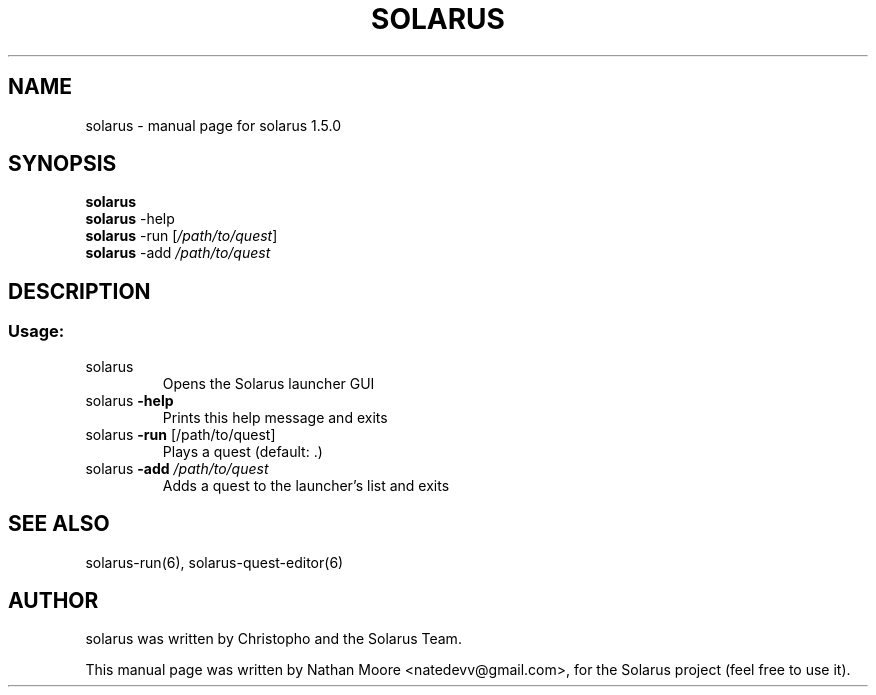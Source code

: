 .\" DO NOT MODIFY THIS FILE!  It was generated by help2man 1.46.4.
.TH SOLARUS "6" "August 2016" "solarus 1.5.0" "Games"
.SH NAME
solarus \- manual page for solarus 1.5.0
.SH SYNOPSIS
.B solarus
.br
.B solarus
.RI -help
.br
.B solarus
-run [\fI\,/path/to/quest\/\fR]
.br
.B solarus
-add \fI\,/path/to/quest\/\fR
.br
.SH DESCRIPTION
.SS "Usage:"
.TP
solarus
Opens the Solarus launcher GUI
.TP
solarus \fB\-help\fR
Prints this help message and exits
.TP
solarus \fB\-run\fR [/path/to/quest]
Plays a quest (default: .)
.TP
solarus \fB\-add\fR \fI\,/path/to/quest\/\fP
Adds a quest to the launcher's list and exits
.SH SEE ALSO
solarus-run(6), solarus-quest-editor(6)
.SH AUTHOR
solarus was written by Christopho and the Solarus Team.
.PP
This manual page was written by Nathan Moore <natedevv@gmail.com>,
for the Solarus project (feel free to use it).
